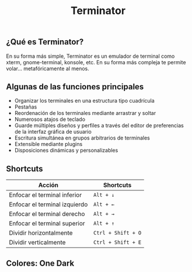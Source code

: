 #+title: Terminator
#+startup: nofold

** ¿Qué es Terminator?
En su forma más simple, Terminator es un emulador de terminal como xterm, gnome-terminal, konsole, etc. En su forma más compleja te permite volar... metafóricamente al menos.

** Algunas de las funciones principales
+ Organizar los terminales en una estructura tipo cuadrícula
+ Pestañas
+ Reordenación de los terminales mediante arrastrar y soltar
+ Numerosos atajos de teclado
+ Guarde múltiples diseños y perfiles a través del editor de preferencias de la interfaz gráfica de usuario
+ Escritura simultánea en grupos arbitrarios de terminales
+ Extensible mediante plugins
+ Disposiciones dinámicas y personalizables

** Shortcuts
| Acción                        | Shortcuts          |
|-------------------------------+--------------------|
| Enfocar el terminal inferior  | =Alt + ↓=          |
| Enfocar el terminal izquierdo | =Alt + ←=          |
| Enfocar el terminal derecho   | =Alt + →=          |
| Enfocar el terminal superior  | =Alt + ↑=          |
| Dividir horizontalmente       | =Ctrl + Shift + O= |
| Dividir verticalmente         | =Ctrl + Shift + E= |

** Colores: One Dark
[[./dark.png]]
